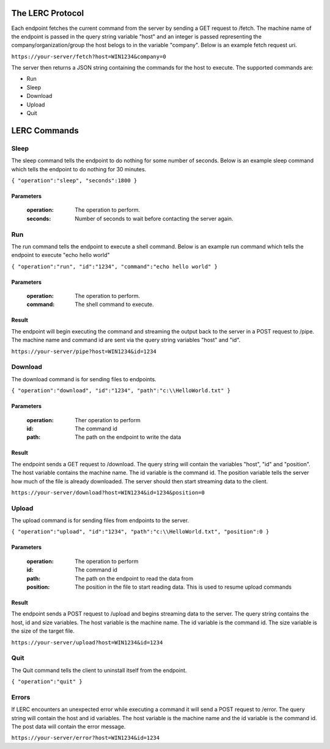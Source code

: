 The LERC Protocol
=================

Each endpoint fetches the current command from the server by sending a GET request to /fetch. The machine name of the endpoint is passed in the query string variable "host" and an integer is passed representing the company/organization/group the host belogs to in the variable "company". Below is an example fetch request uri.

``https://your-server/fetch?host=WIN1234&company=0``

The server then returns a JSON string containing the commands for the host to execute. The supported commands are:

+ Run
+ Sleep
+ Download
+ Upload
+ Quit

LERC Commands
=============

Sleep
-----

The sleep command tells the endpoint to do nothing for some number of seconds. Below is an example sleep command which tells the endpoint to do nothing for 30 minutes.

``{ "operation":"sleep", "seconds":1800 }``

Parameters
++++++++++

    :operation: The operation to perform.
    :seconds: Number of seconds to wait before contacting the server again.

Run
---

The run command tells the endpoint to execute a shell command. Below is an example run command which tells the endpoint to execute "echo hello world"

``{ "operation":"run", "id":"1234", "command":"echo hello world" }``

Parameters
++++++++++

    :operation: The operation to perform.
    :command: The shell command to execute.

Result
++++++

The endpoint will begin executing the command and streaming the output back to the server in a POST request to /pipe. The machine name and command id are sent via the query string variables "host" and "id".

``https://your-server/pipe?host=WIN1234&id=1234``

Download
--------

The download command is for sending files to endpoints.

``{ "operation":"download", "id":"1234", "path":"c:\\HelloWorld.txt" }``

Parameters
++++++++++

    :operation: Ther operation to perform
    :id: The command id
    :path: The path on the endpoint to write the data

Result
++++++

The endpoint sends a GET request to /download. The query string will contain the variables "host", "id" and "position". The host variable contains the machine name. The id variable is the command id. The position variable tells the server how much of the file is already downloaded. The server should then start streaming data to the client.

``https://your-server/download?host=WIN1234&id=1234&position=0``

Upload
------

The upload command is for sending files from endpoints to the server.

``{ "operation":"upload", "id":"1234", "path":"c:\\HelloWorld.txt", "position":0 }``

Parameters
++++++++++

    :operation: The operation to perform
    :id: The command id
    :path: The path on the endpoint to read the data from
    :position: The position in the file to start reading data. This is used to resume upload commands

Result
++++++

The endpoint sends a POST request to /upload and begins streaming data to the server. The query string contains the host, id and size variables. The host variable is the machine name. The id variable is the command id. The size variable is the size of the target file.

``https://your-server/upload?host=WIN1234&id=1234``

Quit
----

The Quit command tells the client to uninstall itself from the endpoint.

``{ "operation":"quit" }``


Errors
------

If LERC encounters an unexpected error while executing a command it will send a POST request to /error. The query string will contain the host and id variables. The host variable is the machine name and the id variable is the command id. The post data will contain the error message.

``https://your-server/error?host=WIN1234&id=1234``
